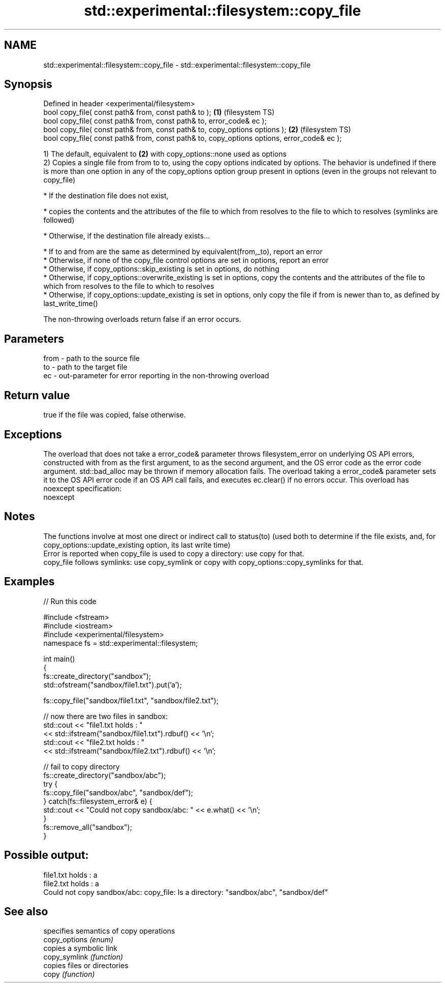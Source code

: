 .TH std::experimental::filesystem::copy_file 3 "2020.03.24" "http://cppreference.com" "C++ Standard Libary"
.SH NAME
std::experimental::filesystem::copy_file \- std::experimental::filesystem::copy_file

.SH Synopsis

  Defined in header <experimental/filesystem>
  bool copy_file( const path& from, const path& to );                                       \fB(1)\fP (filesystem TS)
  bool copy_file( const path& from, const path& to, error_code& ec );
  bool copy_file( const path& from, const path& to, copy_options options );                 \fB(2)\fP (filesystem TS)
  bool copy_file( const path& from, const path& to, copy_options options, error_code& ec );

  1) The default, equivalent to \fB(2)\fP with copy_options::none used as options
  2) Copies a single file from from to to, using the copy options indicated by options. The behavior is undefined if there is more than one option in any of the copy_options option group present in options (even in the groups not relevant to copy_file)

  * If the destination file does not exist,



        * copies the contents and the attributes of the file to which from resolves to the file to which to resolves (symlinks are followed)



  * Otherwise, if the destination file already exists...



        * If to and from are the same as determined by equivalent(from,_to), report an error
        * Otherwise, if none of the copy_file control options are set in options, report an error
        * Otherwise, if copy_options::skip_existing is set in options, do nothing
        * Otherwise, if copy_options::overwrite_existing is set in options, copy the contents and the attributes of the file to which from resolves to the file to which to resolves
        * Otherwise, if copy_options::update_existing is set in options, only copy the file if from is newer than to, as defined by last_write_time()


  The non-throwing overloads return false if an error occurs.

.SH Parameters


  from - path to the source file
  to   - path to the target file
  ec   - out-parameter for error reporting in the non-throwing overload


.SH Return value

  true if the file was copied, false otherwise.

.SH Exceptions

  The overload that does not take a error_code& parameter throws filesystem_error on underlying OS API errors, constructed with from as the first argument, to as the second argument, and the OS error code as the error code argument. std::bad_alloc may be thrown if memory allocation fails. The overload taking a error_code& parameter sets it to the OS API error code if an OS API call fails, and executes ec.clear() if no errors occur. This overload has
  noexcept specification:
  noexcept

.SH Notes

  The functions involve at most one direct or indirect call to status(to) (used both to determine if the file exists, and, for copy_options::update_existing option, its last write time)
  Error is reported when copy_file is used to copy a directory: use copy for that.
  copy_file follows symlinks: use copy_symlink or copy with copy_options::copy_symlinks for that.

.SH Examples

  
// Run this code

    #include <fstream>
    #include <iostream>
    #include <experimental/filesystem>
    namespace fs = std::experimental::filesystem;

    int main()
    {
        fs::create_directory("sandbox");
        std::ofstream("sandbox/file1.txt").put('a');

        fs::copy_file("sandbox/file1.txt", "sandbox/file2.txt");

        // now there are two files in sandbox:
        std::cout << "file1.txt holds : "
                  << std::ifstream("sandbox/file1.txt").rdbuf() << '\\n';
        std::cout << "file2.txt holds : "
                  << std::ifstream("sandbox/file2.txt").rdbuf() << '\\n';

        // fail to copy directory
        fs::create_directory("sandbox/abc");
        try {
            fs::copy_file("sandbox/abc", "sandbox/def");
        } catch(fs::filesystem_error& e) {
            std::cout << "Could not copy sandbox/abc: " << e.what() << '\\n';
        }
        fs::remove_all("sandbox");
    }

.SH Possible output:

    file1.txt holds : a
    file2.txt holds : a
    Could not copy sandbox/abc: copy_file: Is a directory: "sandbox/abc", "sandbox/def"


.SH See also


               specifies semantics of copy operations
  copy_options \fI(enum)\fP
               copies a symbolic link
  copy_symlink \fI(function)\fP
               copies files or directories
  copy         \fI(function)\fP




